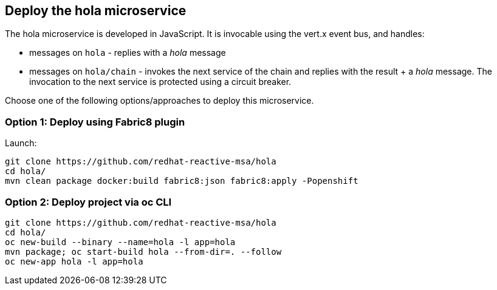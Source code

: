 ## Deploy the hola microservice

The hola microservice is developed in JavaScript. It is invocable using the vert.x event bus, and handles:

* messages on `hola` - replies with a _hola_ message
* messages on `hola/chain` - invokes the next service of the chain and replies with the result + a _hola_ message. The invocation to the next service is protected using a circuit breaker.

Choose one of the following options/approaches to deploy this microservice.

### Option 1: Deploy using Fabric8 plugin

Launch:

[source]
----
git clone https://github.com/redhat-reactive-msa/hola
cd hola/
mvn clean package docker:build fabric8:json fabric8:apply -Popenshift
----

### Option 2: Deploy project via oc CLI

[source]
----
git clone https://github.com/redhat-reactive-msa/hola
cd hola/
oc new-build --binary --name=hola -l app=hola
mvn package; oc start-build hola --from-dir=. --follow
oc new-app hola -l app=hola
----
